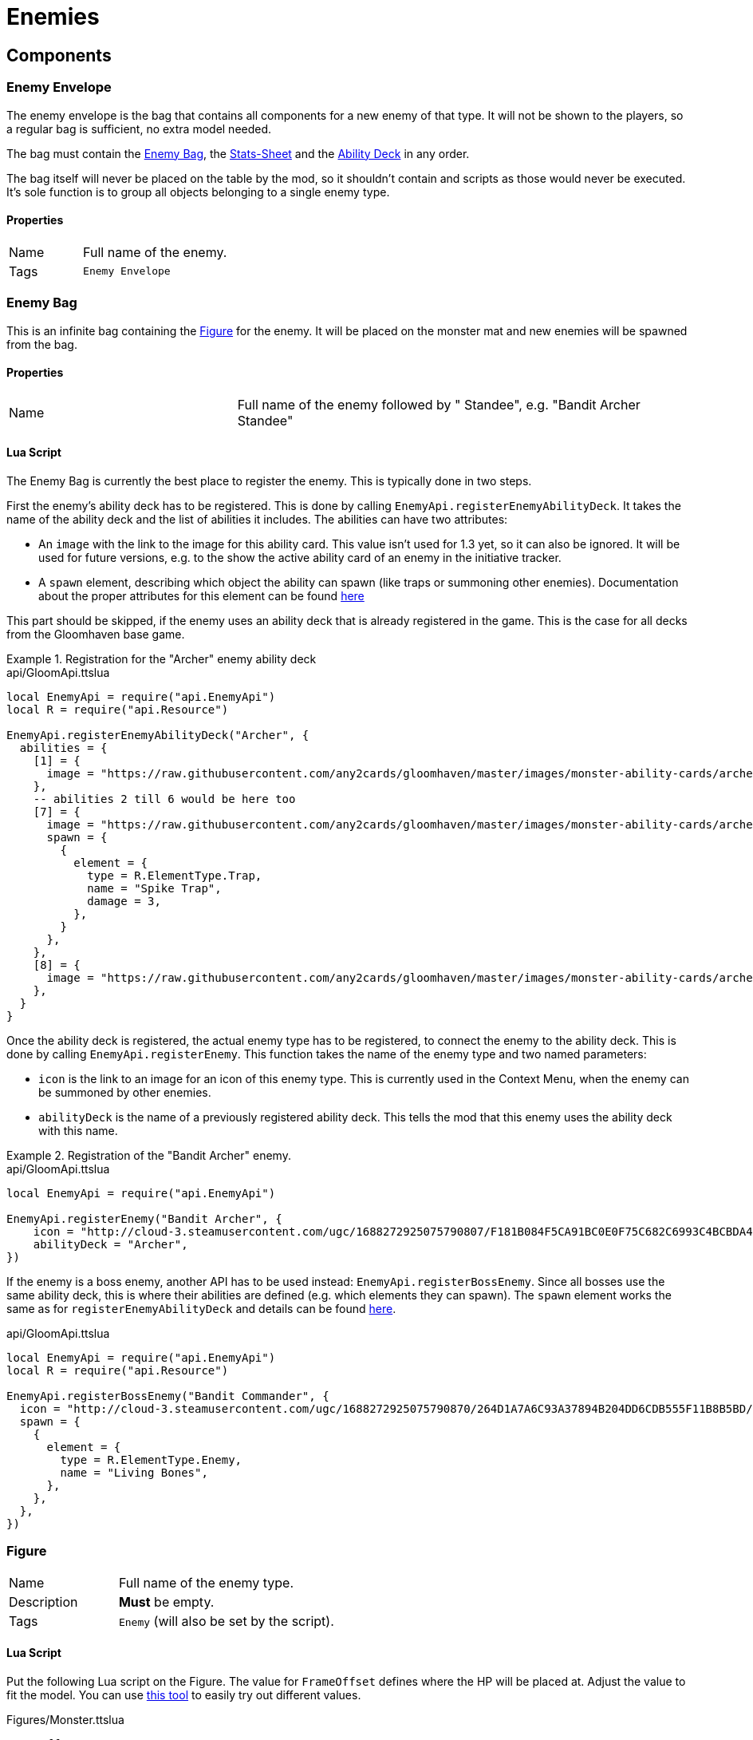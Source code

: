 = Enemies

== Components

=== Enemy Envelope

The enemy envelope is the bag that contains all components for a new enemy of that type.
It will not be shown to the players, so a regular bag is sufficient, no extra model needed.

The bag must contain the <<Enemy Bag>>, the <<Stats-Sheet>> and the <<Ability Deck>> in any order.

The bag itself will never be placed on the table by the mod, so it shouldn't contain and scripts as those would never be executed.
It's sole function is to group all objects belonging to a single enemy type.

==== Properties

[cols="1,2"]
|===
| Name          | Full name of the enemy.
| Tags          | `Enemy Envelope`
|===

=== Enemy Bag

This is an infinite bag containing the <<Figure>> for the enemy.
It will be placed on the monster mat and new enemies will be spawned from the bag.

==== Properties

[cols="1,2"]
|===
| Name          | Full name of the enemy followed by " Standee", e.g. "Bandit Archer Standee"
|===

==== Lua Script

The Enemy Bag is currently the best place to register the enemy.
This is typically done in two steps.

First the enemy's ability deck has to be registered.
This is done by calling `EnemyApi.registerEnemyAbilityDeck`.
It takes the name of the ability deck and the list of abilities it includes.
The abilities can have two attributes:

- An `image` with the link to the image for this ability card.
This value isn't used for 1.3 yet, so it can also be ignored.
It will be used for future versions, e.g. to the show the active ability card of an enemy in the initiative tracker.
- A `spawn` element, describing which object the ability can spawn (like traps or summoning other enemies).
Documentation about the proper attributes for this element can be found xref:common/spawnable.adoc[here]

This part should be skipped, if the enemy uses an ability deck that is already registered in the game.
This is the case for all decks from the Gloomhaven base game.

.Registration for the "Archer" enemy ability deck
====
.api/GloomApi.ttslua
[source,lua]
----
local EnemyApi = require("api.EnemyApi")
local R = require("api.Resource")

EnemyApi.registerEnemyAbilityDeck("Archer", {
  abilities = {
    [1] = {
      image = "https://raw.githubusercontent.com/any2cards/gloomhaven/master/images/monster-ability-cards/archer/ma-ar-1.png",
    },
    -- abilities 2 till 6 would be here too
    [7] = {
      image = "https://raw.githubusercontent.com/any2cards/gloomhaven/master/images/monster-ability-cards/archer/ma-ar-7.png",
      spawn = {
        {
          element = {
            type = R.ElementType.Trap,
            name = "Spike Trap",
            damage = 3,
          },
        }
      },
    },
    [8] = {
      image = "https://raw.githubusercontent.com/any2cards/gloomhaven/master/images/monster-ability-cards/archer/ma-ar-8.png",
    },
  }
}
----
====

Once the ability deck is registered, the actual enemy type has to be registered, to connect the enemy to the ability deck.
This is done by calling `EnemyApi.registerEnemy`.
This function takes the name of the enemy type and two named parameters:

- `icon` is the link to an image for an icon of this enemy type.
This is currently used in the Context Menu, when the enemy can be summoned by other enemies.
- `abilityDeck` is the name of a previously registered ability deck.
This tells the mod that this enemy uses the ability deck with this name.

.Registration of the "Bandit Archer" enemy.
====
.api/GloomApi.ttslua
[source,lua]
----
local EnemyApi = require("api.EnemyApi")

EnemyApi.registerEnemy("Bandit Archer", {
    icon = "http://cloud-3.steamusercontent.com/ugc/1688272925075790807/F181B084F5CA91BC0E0F75C682C6993C4BCBDA43/",
    abilityDeck = "Archer",
})
----
====

If the enemy is a boss enemy, another API has to be used instead: `EnemyApi.registerBossEnemy`.
Since all bosses use the same ability deck, this is where their abilities are defined (e.g. which elements they can spawn).
The `spawn` element works the same as for `registerEnemyAbilityDeck` and details can be found xref:common/spawnable.adoc[here].

====
.api/GloomApi.ttslua
[source,lua]
----
local EnemyApi = require("api.EnemyApi")
local R = require("api.Resource")

EnemyApi.registerBossEnemy("Bandit Commander", {
  icon = "http://cloud-3.steamusercontent.com/ugc/1688272925075790870/264D1A7A6C93A37894B204DD6CDB555F11B8B5BD/",
  spawn = {
    {
      element = {
        type = R.ElementType.Enemy,
        name = "Living Bones",
      },
    },
  },
})
----
====

=== Figure

[cols="1,2"]
|===
| Name          | Full name of the enemy type.
| Description   | **Must** be empty.
| Tags          | `Enemy` (will also be set by the script).
|===

==== Lua Script

Put the following Lua script on the Figure.
The value for `FrameOffset` defines where the HP will be placed at.
Adjust the value to fit the model.
You can use https://steamcommunity.com/sharedfiles/filedetails/?id=2817408711[this tool] to easily try out different values.

====
.Figures/Monster.ttslua
[source,lua]
----
FrameOffset = 260

require("Figures.Monster")
----
====

==== Xml Ui

====
.Figures/Monster.xml
[source,xml]
----
<Include src="Figures/Monster.xml"/>
----
====

=== Stats-Sheet

==== Properties

[cols="1,2"]
|===
| Name          | Full name of the enemy followed by " Stat Sheet", e.g. "Bandit Archer Stat Sheet".
| Tags          | `MonsterStatSheet`
|===


==== Lua Script

Within the script of the Stats-Sheet the stats for the different levels are defined as well as how many figures can be present for this enemy type.

To define the maximum number of enemies, declare a variable named `count`.
Put the following script on the Stats-Sheet and adjust the values accordingly.

.Defining the maximum number of figures.
====
.StatSheet.ttslua
[source,lua]
----
count = 4

require("StatSheet")
----
====

The stats per level are declared using the variable named `stats`.
This variable is a table of stat entries, one per level.
You can use a numeric index, to more easily set the values per level.

.General structure of the `stats` variable
====
.StatSheet.ttslua
[source,lua]
----
stats = {
  [0] = {
    -- Level 0 stats go here
  [1] = {
    -- Level 1 stats go here
  }
  -- etc.
}

require("StatSheet")
----
====

The entry for each level has an attribute named `orientation` and the attributes `normal` and `elite`.
In case of a boss enemy the level has an attribute `boss` instead of `normal` and `elite`.

The `orientation` attribute defines the rotation of the Stat-Sheets object that shows that stats for this level.
This is used by the mod to figure out which level is currently set on the Stats-Sheet by checking the current orientation of the object with the entries defined here.

====
.StatSheet.ttslua
[source,lua]
----
stats = {
  [0] = {
    orientation = {0, 180, 0},
    normal = {
      -- stats for normal version go here
    },
    elite = {
      -- stats for elite version go here
    },
    boss = {
      -- this is used by bosses instead of the above two
    }
  },
}

require("StatSheet")
----
====

Within `normal`, `elite` or `boss` the actual stats have to be defined.
Checkout xref:_stats[] for the available attributes.

.More complete example of the Stats-Sheet script.
====
.StatSheet.ttslua
[source,lua]
----
-- maximum number of standees for this enemy type
count = 4;

-- stats per level
stats = {
  [0] = {
    -- this is the orientation the stat that shows the level
    orientation = {0, 180, 0},
    -- stats for the normal version
    normal = {
      health = 8,
      move = 3,
      attack = 2,
      range = 0,
      attributes = {}
    },
    -- stats for the elite version
    elite = {
      health = 13,
      move = 3,
      attack = 3,
      range = 0,
      attributes = {}
    }
  },
  -- same for level 1
  [1] = {
    orientation = {0, 90, 0},
    normal = {
      health = 9,
      move = 3,
      attack = 2,
      range = 0,
      attributes = {
        "Poison"
      }
    },
    elite = {
      health = 15,
      move = 3,
      attack = 3,
      range = 0,
      attributes = {
        "Wound"
      }
    }
  },
  -- level 2 and 3 omitted
  [4] = {
    -- level 4 is the same, but now the back of the stat sheet is used,
    -- so the rotation on the z-axis has to be changed to account for that
    orientation = {0, 180, 180},
    normal = {
      health = 16,
      move = 3,
      attack = 4,
      range = 0,
      attributes = {
        "Poison"
      }
    },
    elite = {
      health = 24,
      move = 4,
      attack = 4,
      range = 0,
      attributes = {
        "Poison",
        "Wound"
      }
    }
  },
  -- and so on until level 7
}

require("StatSheet");
----
====

[#_ability_deck]
=== Ability Deck

The Ability Deck contains the different xref:_ability_card[Ability Cards].

==== Properties

[cols="1,2"]
|===
| Name          | Name of the Ability Deck (e.g. "Archer").
|===


[#_ability_card]
=== Ability Card

Each Ability Card within the xref:_ability_deck[] needs to have a special naming structure and the `Monster Ability Card` tag.

[cols="1,2"]
|===
| Name          | Name of the Ability Deck (e.g. "Archer").
| Description   | Definition of the initiative (see below).
|===

The description field is used to encode the initiative values(s) and the action(s) the enemy takes.

Each entry has to start with an initiative value followed by a colon and a space.
The initiative value needs to have a leading zero if it's below 10.

After the colon, the textual description can be added.
This is used in the initiative tracker to show what the enemy is doing.
Multiple actions can be defined by using a semicolon.
Those will show up as separate lines in the initiative tracker.

----
31: Move +0; Attack +0
----

For abilities that shuffle the ability cards, add `shuffle` after the initiative.

----
15 shuffle: Move +1; Attack +1
----


If the ability grants multiple actions at different initiatives, you can use new lines.
Each line will add an entry to the initiative tracker.

----
03: Attack +0
11: Move +0
20: Attack +0
----

To use icons in the initiative tracker, you must change your player color to black and update the GM Note instead of the Description field.
You can use the following text for icons:
* {e.Attack}
* {e.Move}
* {e.Heal}
* {e.Loot}
* {e.Shield}
* {e.Retaliate}
* {e.Range}
* {e.Target}
* {e.Damage}
* {e.Jump}
* {e.Fly}
* {e.Teleport}
* {e.Generate Fire}
* {e.Generate Ice}
* {e.Generate Air}
* {e.Generate Earth}
* {e.Generate Light}
* {e.Generate Dark}
* {e.Generate Any}
* {e.Consume Fire}
* {e.Consume Ice}
* {e.Consume Air}
* {e.Consume Earth}
* {e.Consume Light}
* {e.Consume Dark}
* {e.Consume Any}

You can also include an icon for any custom registered effect or condition using {e.*} or {c.*} respectively.

You can add other custom conditions/effects, as long as they are already part of the Markazi Gloom Color font (by Dimon_II). To add them, the registerCondition and registerEffect functions allow a new entry called renderedMarkup which takes any string. Whatever you put there will be shown in the preview whenever the markup for this Condition/Effect is used. There are already helper via the new UiApi where you only need to provide the glyph and color used for the condition. E.g. for a condition, all you need to do is to find the correct glyph in the font and insert it into the first parameter of UiApi.conditionText, between the \u{}. And also the color for the condition as hex value as the second parameter.

====
[source,lua]
----
local UiApi = require("api.UiApi")

ConditionApi.registerCondition("Disarm", {
  image = "...",
  immunity = { ... },
  renderedMarkup = UiApi.conditionText("\u{E0A3}", "#69797C"),
})
----
====

You can include an AoE "Area" which will display an AoE pattern in the initiative tracker. This can be designated using {area.*} with specific syntax to create the intended pattern.
* `s` will create a grey "self" hex
* `t` will create a red "enemy" hex
* `a` will create a blue "ally" hex
* `e` will create a blank space with no hex
* `_` will create a line break, every other line will be automatically intented by half a hex

Example of Wind Demon's two area ability:
====
[source,lua]
----
-- first row: empty hex and two target hexes
-- second row: the self hex and a target hex
{area.ett_st}
-- second area
{area.ett_stt_ett}
----
====


[#_stats]
== Stats

Stats for enemies and summons have the following structure.

====
[source,lua]
----
local stats = {
  -- The maximum health values
  health = 8,
  -- The base move value
  move = 3,
  -- The base attack value
  attack = 2,
  -- The base range value
  range = 0,
  -- A list of extra effect like retaliate shield
  attributes = { },
  -- A list of immunities
  immunities = { },
  -- A text that will be shown below the healthbar
  -- This can be used for describing what a variable means, e.g. on a boss
  -- like, "V is the number of ..."
  text = "",
}
----
====

=== Health

This attribute takes a single value.
For Boss enemies this can also be a string in the form of "8xC", which will calculate the value based on player count.
A xref:common/formula.adoc[Formula] is currently not supported.

=== Move

The `move` attribute can either be a simple value (a number or string like above), or a table with the attributes `value` and `type.`
The attribute `value` determines how for the figure can move and the `type` determines the movement type (e.g. for flying enemies).
The value for this field can the name of any registered xref:condition.adoc#_effects[Effect], but generally should be "Fly", "Jump", or "Teleport".

====
[source,lua]
----
-- A flying enemy
move = {
  value = 3,
  type = "Fly"
}
----
====

=== Atack

The `attack` attribute functions similar.
It can take a simple value or a table with the attributes `value` and `area.`
The attribute `value` determines the attack value of the figure the `area` attribute is the name of an xref:condition.adoc#_effects[Effect].
The image for this Effect will be shown next to the attack value.
Its purpose is to show the attack area for this figure, but it could be used for any other effect as well.

====
[source,lua]
----
-- An enemy with a special attack area
attack = {
  value = 3,
  area = "Area X"
}
----
====

=== Immunities

The `immunities` field is a list of xref:condition.adoc#_effects[Effects] this figure is immune to.

====
[source,lua]
----
immunities = { "Poison", "Pull", "Curse", "Stun" }
----
====

=== Attributes

The `attributes` field describes extra attributes for the enemy, like if it has a shield value, or retaliated damage or always applies a certain condition.
It's a list that can contain three kinds of different values:

* A simple string.
This is the name of any registered xref:condition.adoc#_effects[Effect], e.g. "Generate Air", "Muddle" or "Curse"
* A name, value pair.
The name is the name of any registered effect and the value is the value for this Effect, e.g. "Shield = 2" or "Retaliate = 2".
This will show the image for the Effect followed by a text with this value.
* A name with a table that has the attributes `value` and `range`.
This is used for retaliated damage that has a range.
It will show the image for the Retaliate Effect and it's value, followed by the image for Range and it's value.
While this is currently only used for Retaliate, this format can be used for any other Effect as well.

====
----
attributes = {
  -- the name of an Effect
  "Generate Air",
  -- the name of an Effect and it's value
  Shield = 2,
  -- short for for Retaliate, if the range is 1
  Retaliate = 2,
  -- special form for Retaliate, with a range greater than 1
  Retaliate = {
    value = 2,
    range = 2
  },
}
----
====

=== Text

This text will be shown below the figure and can be used to describe special variables or specific effects for this figure.
